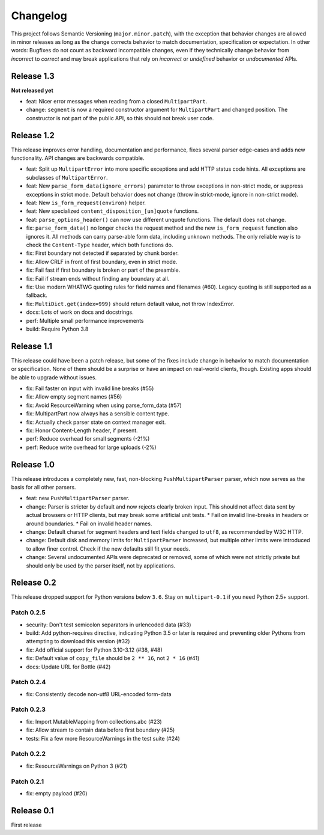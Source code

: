 =========
Changelog
=========

This project follows Semantic Versioning (``major.minor.patch``), with the
exception that behavior changes are allowed in minor releases as long as the
change corrects behavior to match documentation, specification or
expectation. In other words: Bugfixes do not count as backward incompatible
changes, even if they technically change behavior from *incorrect* to *correct*
and may break applications that rely on *incorrect* or *undefined* behavior or
*undocumented* APIs.

Release 1.3
===========

**Not released yet**

* feat: Nicer error messages when reading from a closed ``MultipartPart``.
* change: ``segment`` is now a required constructor argument for ``MultipartPart``
  and changed position. The constructor is not part of the public API, so this
  should not break user code.

Release 1.2
===========

This release improves error handling, documentation and performance, fixes
several parser edge-cases and adds new functionality. API changes are backwards
compatible.

* feat: Split up ``MultipartError`` into more specific exceptions and add HTTP
  status code hints. All exceptions are subclasses of ``MultipartError``.
* feat: New ``parse_form_data(ignore_errors)`` parameter to throw exceptions in
  non-strict mode, or suppress exceptions in strict mode. Default behavior does
  not change (throw in strict-mode, ignore in non-strict mode).
* feat: New ``is_form_request(environ)`` helper.
* feat: New specialized ``content_disposition_[un]quote`` functions.
* feat: ``parse_options_header()`` can now use different unquote functions. The
  default does not change.
* fix: ``parse_form_data()`` no longer checks the request method and the new
  ``is_form_request`` function also ignores it. All methods can carry parse-able
  form data, including unknown methods. The only reliable way is to check the
  ``Content-Type`` header, which both functions do.
* fix: First boundary not detected if separated by chunk border.
* fix: Allow CRLF in front of first boundary, even in strict mode.
* fix: Fail fast if first boundary is broken or part of the preamble.
* fix: Fail if stream ends without finding any boundary at all.
* fix: Use modern WHATWG quoting rules for field names and filenames (#60).
  Legacy quoting is still supported as a fallback.
* fix: ``MultiDict.get(index=999)`` should return default value, not throw IndexError.
* docs: Lots of work on docs and docstrings.
* perf: Multiple small performance improvements
* build: Require Python 3.8

Release 1.1
===========

This release could have been a patch release, but some of the fixes include
change in behavior to match documentation or specification. None of them should
be a surprise or have an impact on real-world clients, though. Existing apps
should be able to upgrade without issues.

* fix: Fail faster on input with invalid line breaks (#55)
* fix: Allow empty segment names (#56)
* fix: Avoid ResourceWarning when using parse_form_data (#57)
* fix: MultipartPart now always has a sensible content type.
* fix: Actually check parser state on context manager exit.
* fix: Honor Content-Length header, if present.
* perf: Reduce overhead for small segments (-21%)
* perf: Reduce write overhead for large uploads (-2%)

Release 1.0
===========

This release introduces a completely new, fast, non-blocking  ``PushMultipartParser``
parser, which now serves as the basis for all other parsers.

* feat: new ``PushMultipartParser`` parser.
* change: Parser is stricter by default and now rejects clearly broken input.
  This should not affect data sent by actual browsers or HTTP clients, but may break some artificial unit tests.
  * Fail on invalid line-breaks in headers or around boundaries.
  * Fail on invalid header names.
* change: Default charset for segment headers and text fields changed to ``utf8``, as recommended by W3C HTTP.
* change: Default disk and memory limits for ``MultipartParser`` increased, but multiple other limits were introduced to allow finer control. Check if the new defaults still fit your needs.
* change: Several undocumented APIs were deprecated or removed, some of which were not strictly private but should only be used by the parser itself, not by applications.

Release 0.2
===========

This release dropped support for Python versions below ``3.6``. Stay on ``multipart-0.1`` if you need Python 2.5+ support.

Patch 0.2.5
-----------

* security: Don't test semicolon separators in urlencoded data (#33)
* build: Add python-requires directive, indicating Python 3.5 or later is required and preventing older Pythons from attempting to download this version (#32)
* fix: Add official support for Python 3.10-3.12 (#38, #48)
* fix: Default value of ``copy_file`` should be ``2 ** 16``, not ``2 * 16`` (#41)
* docs: Update URL for Bottle (#42)

Patch 0.2.4
-----------

* fix: Consistently decode non-utf8 URL-encoded form-data

Patch 0.2.3
-----------

* fix: Import MutableMapping from collections.abc (#23)
* fix: Allow stream to contain data before first boundary (#25)
* tests: Fix a few more ResourceWarnings in the test suite (#24)

Patch 0.2.2
-----------

* fix: ResourceWarnings on Python 3 (#21)

Patch 0.2.1
-----------

* fix: empty payload (#20)


Release 0.1
===========

First release
